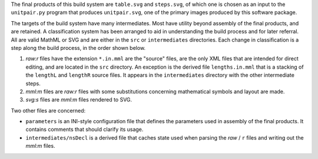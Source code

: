 
The final products of this build system are ``table.svg`` and ``steps.svg``,
of which one is chosen as an input to the ``unitpair.py`` program that produces
``unitpair.svg``, one of the primary images produced by this software
package.

The targets of the build system have many intermediates. Most have utility
beyond assembly of the final products, and are retained. A classification
system has been arranged to aid in understanding the build process and for
later referral. All are valid MathML or SVG and are either in the ``src`` or
``intermediates`` directories. Each change in classification is a step along
the build process, in the order shown below.

1. *raw:r* files have the extension ``*.in.mml`` are the "source" files, are
   the only XML files that are intended for direct editing, and are located in
   the ``src`` directory. An exception is the derived file ``lengths.in.mml``
   that is a stacking of the ``lengthL`` and ``lengthR`` source files. It
   appears in the ``intermediates`` directory with the other intermediate steps.

2. *mml:m* files are *raw:r* files with some substitutions concerning
   mathematical symbols and layout are made.

3. *svg:s* files are *mml:m* files rendered to SVG.

Two other files are concerned:

- ``parameters`` is an INI-style configuration file that defines the parameters
  used in assembly of the final products. It contains comments that should
  clarify its usage.

- ``intermediates/nsDecl`` is a derived file that caches state used when parsing
  the *raw* / ``r`` files and writing out the *mml:m* files.
